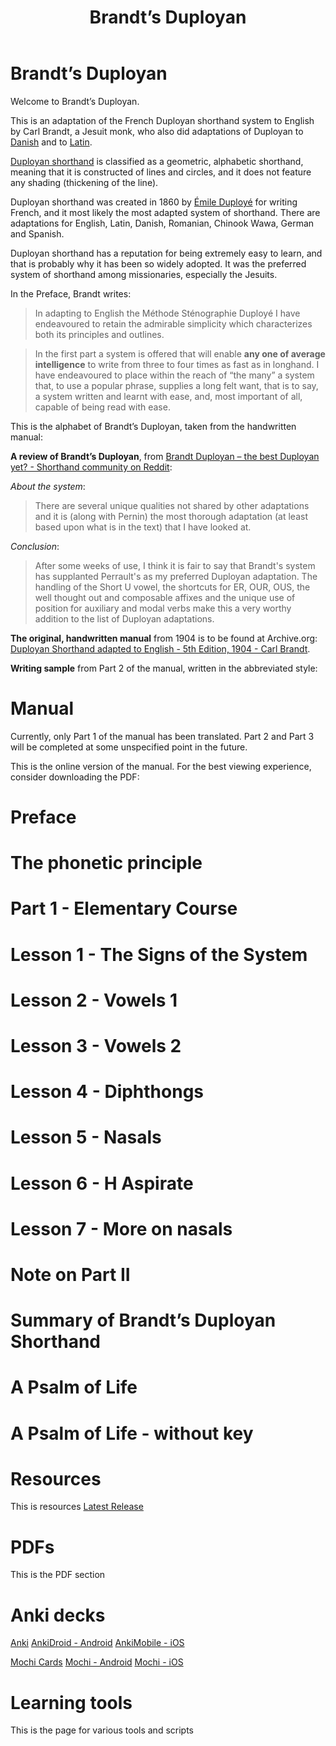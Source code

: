 #+TITLE: Brandt’s Duployan
#+hugo_base_dir: .
* Brandt’s Duployan
:PROPERTIES:
:EXPORT_HUGO_SECTION: .
:EXPORT_FILE_NAME: _index
:EXPORT_HUGO_CUSTOM_FRONT_MATTER: :archetype "home"
:END:
[[file:1img/duployan-shorthand.png]]

Welcome to Brandt’s Duployan.

This is an adaptation of the French Duployan shorthand system to English by Carl Brandt, a Jesuit monk, who also did adaptations of Duployan to [[https://archive.org/details/brandt-danish][Danish]] and to [[https://archive.org/details/brandt-latin/][Latin]].

[[https://en.wikipedia.org/wiki/Duployan_shorthand][Duployan shorthand]] is classified as a geometric, alphabetic shorthand, meaning that it is constructed of lines and circles, and it does not feature any shading (thickening of the line).

Duployan shorthand was created in 1860 by [[https://en.wikipedia.org/wiki/%C3%89mile_Duploy%C3%A9][Émile Duployé]] for writing French, and it most likely the most adapted system of shorthand. There are adaptations for English, Latin, Danish, Romanian, Chinook Wawa, German and Spanish.

Duployan shorthand has a reputation for being extremely easy to learn, and that is probably why it has been so widely adopted. It was the preferred system of shorthand among missionaries, especially the Jesuits.

In the Preface, Brandt writes:
#+begin_quote
In adapting to English the Méthode Sténographie Duployé I have endeavoured to retain the admirable simplicity which characterizes both its principles and outlines.
#+end_quote

#+begin_quote
In the first part a system is offered that will enable *any one of average intelligence* to write from three to four times as fast as in longhand. I have endeavoured to place within the reach of “the many” a system that, to use a popular phrase, supplies a long felt want, that is to say, a system written and learnt with ease, and, most important of all, capable of being read with ease.
#+end_quote

This is the alphabet of Brandt’s Duployan, taken from the handwritten manual:
[[file:static/images/alphabet.png]]


*A review of Brandt’s Duployan*, from [[https://www.reddit.com/r/shorthand/comments/ed5vs1/brandt_duployan_the_best_duployan_yet/][Brandt Duployan -- the best Duployan yet? - Shorthand community on Reddit]]:

/About the system/:
#+begin_quote
There are several unique qualities not shared by other adaptations and it is (along with Pernin) the most thorough adaptation (at least based upon what is in the text) that I have looked at.
#+end_quote
/Conclusion/:
#+begin_quote
After some weeks of use, I think it is fair to say that Brandt's system has supplanted Perrault's as my preferred Duployan adaptation. The handling of the Short U vowel, the shortcuts for ER, OUR, OUS, the well thought out and composable affixes and the unique use of position for auxiliary and modal verbs make this a very worthy addition to the list of Duployan adaptations.
 #+end_quote

*The original, handwritten manual* from 1904 is to be found at Archive.org: [[https://archive.org/details/brandt5thedn][Duployan Shorthand adapted to English - 5th Edition, 1904 - Carl Brandt]].

*Writing sample* from Part 2 of the manual, written in the abbreviated style:
[[file:static/images/psalm-abbrev.png]]

* Manual
:PROPERTIES:
:EXPORT_HUGO_SECTION: manual
:EXPORT_FILE_NAME: _index
:EXPORT_HUGO_CUSTOM_FRONT_MATTER: :weight 1
:END:
#+hugo: {{% notice style="note" %}}
Currently, only Part 1 of the manual has been translated. Part 2 and Part 3 will be completed at some unspecified point in the future.

This is the online version of the manual. For the best viewing experience, consider downloading the PDF:
#+hugo: {{< latest file="brandt_duployan.pdf" name="Brandt’s Duployan - Manual" >}}
#+hugo: {{% /notice %}}
#+md: ---
#+hugo: {{% children sort="weight" depth="2" %}}
* Preface
:PROPERTIES:
:EXPORT_HUGO_SECTION: manual
:EXPORT_FILE_NAME: preface
:EXPORT_HUGO_CUSTOM_FRONT_MATTER: :weight 1
:END:
#+transclude: [[file:brandt_duployan.org::*Preface][Preface]] :only-contents
* The phonetic principle
:PROPERTIES:
:EXPORT_HUGO_SECTION: manual
:EXPORT_FILE_NAME: the-phonetic-principle
:EXPORT_HUGO_CUSTOM_FRONT_MATTER: :weight 2
:END:
#+transclude: [[file:brandt_duployan.org::*The Phonetic Principle][The Phonetic Principle]] :only-contents
* Part 1 - Elementary Course
:PROPERTIES:
:EXPORT_HUGO_SECTION: manual/part1
:EXPORT_FILE_NAME: _index
:EXPORT_HUGO_CUSTOM_FRONT_MATTER: :weight 3
:END:
#+hugo: {{% children sort="weight" %}}
* Lesson 1 - The Signs of the System
:PROPERTIES:
:EXPORT_HUGO_SECTION: manual/part1
:EXPORT_FILE_NAME: lesson1-the-signs-of-the-system
:EXPORT_HUGO_CUSTOM_FRONT_MATTER: :weight 4
:END:
#+transclude: [[file:brandt_duployan.org::*Lesson 1 - The Signs of the System][Lesson 1 - The Signs of the System]]
* Lesson 2 - Vowels 1
:PROPERTIES:
:EXPORT_HUGO_SECTION: manual/part1
:EXPORT_FILE_NAME: lesson2-vowels-1
:EXPORT_HUGO_CUSTOM_FRONT_MATTER: :weight 5
:END:
#+transclude: [[file:brandt_duployan.org::*Lesson 2 - Vowels 1][Lesson 2 - Vowels 1]]
* Lesson 3 - Vowels 2
:PROPERTIES:
:EXPORT_HUGO_SECTION: manual/part1
:EXPORT_FILE_NAME: lesson3-vowels-2
:EXPORT_HUGO_CUSTOM_FRONT_MATTER: :weight 6
:END:
#+transclude: [[file:brandt_duployan.org::*Lesson 3 - Vowels 2][Lesson 3 - Vowels 2]]
* Lesson 4 - Diphthongs
:PROPERTIES:
:EXPORT_HUGO_SECTION: manual/part1
:EXPORT_FILE_NAME: lesson4-diphthongs
:EXPORT_HUGO_CUSTOM_FRONT_MATTER: :weight 7
:END:
#+transclude: [[file:brandt_duployan.org::*Lesson 4 - Diphthongs][Lesson 4 - Diphthongs]]
* Lesson 5 - Nasals
:PROPERTIES:
:EXPORT_HUGO_SECTION: manual/part1
:EXPORT_FILE_NAME: lesson5-nasals
:EXPORT_HUGO_CUSTOM_FRONT_MATTER: :weight 8
:END:
#+transclude: [[file:brandt_duployan.org::*Lesson 5 - Nasals][Lesson 5 - Nasals]]
* Lesson 6 - H Aspirate
:PROPERTIES:
:EXPORT_HUGO_SECTION: manual/part1
:EXPORT_FILE_NAME: lesson6-h-aspirate
:EXPORT_HUGO_CUSTOM_FRONT_MATTER: :weight 9
:END:
#+transclude: [[file:brandt_duployan.org::*Lesson 6 - H Aspirate][Lesson 6 - H Aspirate]]
* Lesson 7 - More on nasals
:PROPERTIES:
:EXPORT_HUGO_SECTION: manual/part1
:EXPORT_FILE_NAME: lesson7-more-on-nasals
:EXPORT_HUGO_CUSTOM_FRONT_MATTER: :weight 10
:END:
#+transclude: [[file:brandt_duployan.org::*Lesson 7 - More on nasals][Lesson 7 - More on nasals]]
* Note on Part II
:PROPERTIES:
:EXPORT_HUGO_SECTION: manual/part1
:EXPORT_FILE_NAME: note-on-part-2
:EXPORT_HUGO_CUSTOM_FRONT_MATTER: :weight 11
:END:
#+transclude: [[file:brandt_duployan.org::*Note on Part II][Note on Part II]]
* Summary of Brandt’s Duployan Shorthand
:PROPERTIES:
:EXPORT_HUGO_SECTION: manual/part1
:EXPORT_FILE_NAME: summary-of-brandts-duployan-shorthand
:EXPORT_HUGO_CUSTOM_FRONT_MATTER: :weight 12
:END:
#+transclude: [[file:brandt_duployan.org::*Summary of Brandt’s Duployan Shorthand][Summary of Brandt’s Duployan Shorthand]]
* A Psalm of Life
:PROPERTIES:
:EXPORT_HUGO_SECTION: manual/part1
:EXPORT_FILE_NAME: a-psalm-of-life
:EXPORT_HUGO_CUSTOM_FRONT_MATTER: :weight 13
:END:
#+transclude: [[file:brandt_duployan.org::*A Psalm of Life][A Psalm of Life]]
* A Psalm of Life - without key
:PROPERTIES:
:EXPORT_HUGO_SECTION: manual/part1
:EXPORT_FILE_NAME: a-psalm-of-life-without-key
:EXPORT_HUGO_CUSTOM_FRONT_MATTER: :weight 14
:END:
#+transclude: [[file:brandt_duployan.org::*A Psalm of Life - without key][A Psalm of Life - without key]]

* Resources
:PROPERTIES:
:EXPORT_HUGO_SECTION: resources
:EXPORT_FILE_NAME: _index
:EXPORT_HUGO_CUSTOM_FRONT_MATTER: :weight 2
:END:
This is resources
[[https://github.com/jacmoe/brandt/releases/latest][Latest Release]]
#+md: ---
#+hugo: {{% children sort="weight" %}}

* PDFs
:PROPERTIES:
:EXPORT_HUGO_SECTION: resources
:EXPORT_FILE_NAME: pdfs
:EXPORT_HUGO_CUSTOM_FRONT_MATTER: :weight 101
:END:
This is the PDF section
#+hugo: {{< latest file="brandt_duployan.pdf" name="Brandt’s Duployan - Manual" >}}
#+hugo: {{< latest file="overview.pdf" name="Brandt’s Duployan - Overview" >}}

* Anki decks
:PROPERTIES:
:EXPORT_HUGO_SECTION: resources
:EXPORT_FILE_NAME: anki
:EXPORT_HUGO_CUSTOM_FRONT_MATTER: :weight 102
:END:
[[https://apps.ankiweb.net/][Anki]]
[[https://play.google.com/store/apps/details?id=com.ichi2.anki][AnkiDroid - Android]]
[[https://apps.apple.com/us/app/ankimobile-flashcards/id373493387][AnkiMobile - iOS]]
#+md: ---
[[https://mochi.cards/][Mochi Cards]]
[[https://play.google.com/store/apps/details?id=cards.mochi.app][Mochi - Android]]
[[https://apps.apple.com/us/app/mochi-flashcards-and-notes/id1507775056][Mochi - iOS]]
#+md: ---
#+hugo: {{< latest file="Brandt-Duployan-Alphabet.apkg" name="Brandt Duployan - Alphabet" >}}
#+hugo: {{< latest file="Brandt-Duployan-Words.apkg" name="Brandt Duployan - Words" >}}

* Learning tools
:PROPERTIES:
:EXPORT_HUGO_SECTION: resources
:EXPORT_FILE_NAME: tools
:EXPORT_HUGO_CUSTOM_FRONT_MATTER: :weight 103
:END:
This is the page for various tools and scripts

#  LocalWords:  hugo dir OUS th transclude
